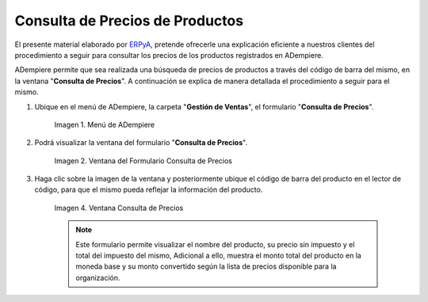 .. _ERPyA: http://erpya.com
.. |menú de consulta de producto| image:: resources/product-inquiry-menu.png
.. |ventana del formulario consulta de precios| image:: resources/price-inquiry-form-window.png
.. |consulta de precios| image:: resources/price-checking.png

.. _documento/consulta-precios-productos:

**Consulta de Precios de Productos**
====================================

El presente material elaborado por `ERPyA`_, pretende ofrecerle una explicación eficiente a nuestros clientes del procedimiento a seguir para consultar los precios de los productos registrados en ADempiere.

ADempiere permite que sea realizada una búsqueda de precios de productos a través del código de barra del mismo, en la ventana "**Consulta de Precios**". A continuación se explica de manera detallada el procedimiento a seguir para el mismo.

#. Ubique en el menú de ADempiere, la carpeta "**Gestión de Ventas**", el formulario "**Consulta de Precios**".

    |menú de consulta de producto|

    Imagen 1. Menú de ADempiere

#. Podrá visualizar la ventana del formulario "**Consulta de Precios**".

    |ventana del formulario consulta de precios|

    Imagen 2. Ventana del Formulario Consulta de Precios

#. Haga clic sobre la imagen de la ventana y posteriormente ubique el código de barra del producto en el lector de código, para que el mismo pueda reflejar la información del producto.

    |consulta de precios|

    Imagen 4. Ventana Consulta de Precios

    .. note::

        Este formulario permite visualizar el nombre del producto, su precio sin impuesto y el total del impuesto del mismo, Adicional a ello, muestra el monto total del producto en la moneda base y su monto convertido según la lista de precios disponible para la organización.
